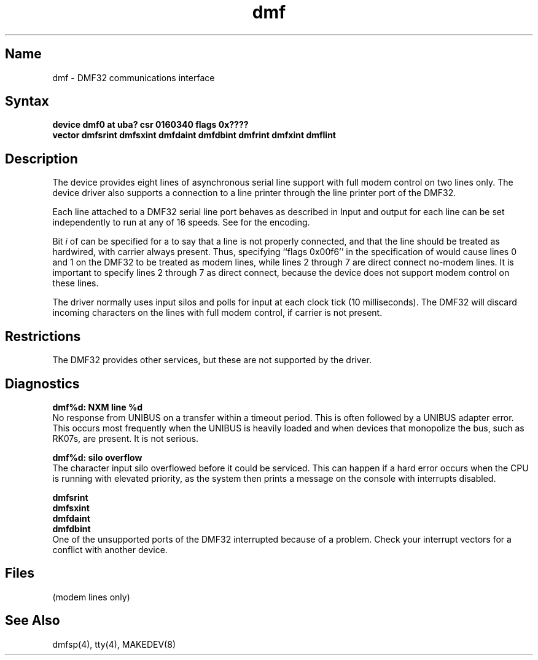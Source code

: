 .\" SCCSID: @(#)dmf.4	3.1	11/24/87
.TH dmf 4 VAX
.SH Name
dmf \- DMF32 communications interface
.SH Syntax
.B "device dmf0 at uba? csr 0160340 flags 0x????"
.br
.ti +0.5i
.B "vector dmfsrint dmfsxint dmfdaint dmfdbint dmfrint dmfxint dmflint"
.SH Description
.NXS "dmf interface" "DMF32 communications interface"
.NXR "DMF32 communications interface"
.NXA "DMF32 communications interface" "DMF32 serial printer interface"
The
.PN dmf
device provides eight lines of asynchronous serial line support with full
modem control on two lines only.   The device driver
also supports a connection to a line printer through the line printer
port of the DMF32.
.PP
Each line attached to a DMF32 serial line port behaves as described
in 
.MS tty 4 .
Input and output for each line can be set independently to run at any
of 16 speeds.  See 
.MS tty 4
for the encoding.
.PP
Bit
.I i
of 
.PN flags 
can be specified for a
.PN dmf
to say that a line is not properly connected, and that the
line should be treated as hardwired, with carrier always present.
Thus, specifying ``flags 0x00f6'' in the specification of
.PN dmf0
would cause lines 0 and 1 on the DMF32 to be treated 
as modem lines, while lines 2 through 7 are direct connect no-modem lines.
It is important to specify lines 2 through 7 as direct connect, because the
device does not support modem control on these lines.
.PP
The
.PN dmf
driver normally uses input silos and polls for input at each clock
tick (10 milliseconds).
.NT Caution
.NXR(c) "DMF32 communications interface" "restricted"
The DMF32 will discard incoming characters on the lines with
full modem control, if carrier is not present.
.NE
.SH Restrictions
The DMF32 provides other services, but these are
not supported by the driver.
.SH Diagnostics
.B "dmf%d: NXM line %d" 
.br
No response from UNIBUS on a 
.PN dma 
transfer within a timeout period.  This is often followed by a UNIBUS adapter
error.  This occurs most frequently when the UNIBUS is heavily loaded
and when devices that monopolize the bus, such as RK07s, are present.
It is not serious.
.PP
.B "dmf%d: silo overflow"
.br
The character input silo overflowed
before it could be serviced.  This can happen if a hard error occurs
when the CPU is running with elevated priority, as the system 
then prints a message on the console with interrupts disabled.
.PP
.B "dmfsrint"
.br
.B "dmfsxint"
.br
.B "dmfdaint"
.br
.B "dmfdbint"
.br
One of the unsupported ports of the DMF32 interrupted because
of a problem.  Check your interrupt vectors for a conflict with
another device.
.SH Files
.PN /dev/tty??
.TP 15
.PN /dev/ttyd?
(modem lines only)
.SH See Also
dmfsp(4), tty(4), MAKEDEV(8) 
